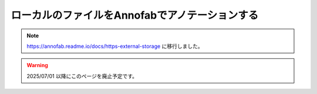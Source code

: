 ====================================================================================
ローカルのファイルをAnnofabでアノテーションする
====================================================================================

.. note::

   https://annofab.readme.io/docs/https-external-storage に移行しました。
   

.. warning::

   2025/07/01 以降にこのページを廃止予定です。
   
   